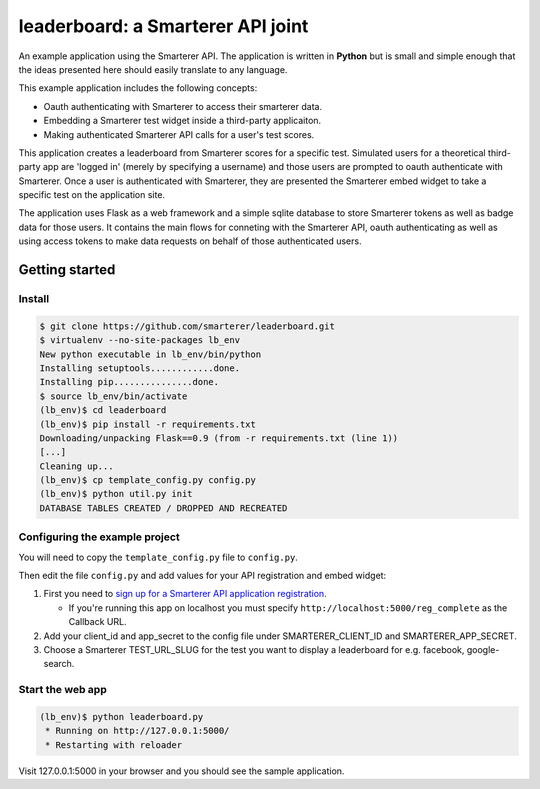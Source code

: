 leaderboard: a Smarterer API joint
===================================

An example application using the Smarterer API. The application is written in **Python** but is small
and simple enough that the ideas presented here should easily translate to any language.

This example application includes the following concepts:

* Oauth authenticating with Smarterer to access their smarterer data.
* Embedding a Smarterer test widget inside a third-party applicaiton.
* Making authenticated Smarterer API calls for a user's test scores.

This application creates a leaderboard from Smarterer scores for a specific test. Simulated users for
a theoretical third-party app are 'logged in' (merely by specifying a username) and those users are
prompted to oauth authenticate with Smarterer. Once a user is authenticated with Smarterer, they are
presented the Smarterer embed widget to take a specific test on the application site.

The application uses Flask as a web framework and a simple sqlite database to store Smarterer tokens as well
as badge data for those users. It contains the main flows for conneting with the Smarterer API, oauth 
authenticating as well as using access tokens to make data requests on behalf of those authenticated users.

Getting started
---------------

Install
~~~~~~~

.. code-block:: bash

    $ git clone https://github.com/smarterer/leaderboard.git
    $ virtualenv --no-site-packages lb_env
    New python executable in lb_env/bin/python
    Installing setuptools............done.
    Installing pip...............done.
    $ source lb_env/bin/activate
    (lb_env)$ cd leaderboard
    (lb_env)$ pip install -r requirements.txt
    Downloading/unpacking Flask==0.9 (from -r requirements.txt (line 1))
    [...]
    Cleaning up...
    (lb_env)$ cp template_config.py config.py
    (lb_env)$ python util.py init
    DATABASE TABLES CREATED / DROPPED AND RECREATED


Configuring the example project
~~~~~~~~~~~~~~~~~~~~~~~~~~~~~~~

You will need to copy the ``template_config.py`` file to ``config.py``.

Then edit the file ``config.py`` and add values for your API registration and embed widget:

1) First you need to `sign up for a Smarterer API application registration <https://smarterer.com/api/reg>`_. 

   - If you're running this app on localhost you must specify ``http://localhost:5000/reg_complete`` as the Callback URL. 

2) Add your client_id and app_secret to the config file under SMARTERER_CLIENT_ID and SMARTERER_APP_SECRET. 
3) Choose a Smarterer TEST_URL_SLUG for the test you want to display a leaderboard for e.g. facebook, google-search.


Start the web app
~~~~~~~~~~~~~~~~~~

.. code-block:: bash

    (lb_env)$ python leaderboard.py
     * Running on http://127.0.0.1:5000/
     * Restarting with reloader


Visit 127.0.0.1:5000 in your browser and you should see the sample application.

